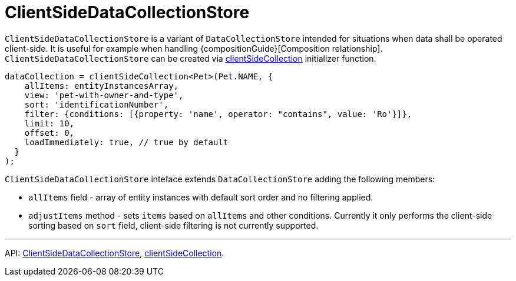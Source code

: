 = ClientSideDataCollectionStore
:api_core_ClientSideDataCollectionStore: link:../api-reference/cuba-react-core/interfaces/_data_collection_.clientsidedatacollectionstore.html
:api_core_clientSideCollection: link:../api-reference/cuba-react-core/modules/_data_collection_.html#clientsidecollection

`ClientSideDataCollectionStore` is a variant of `DataCollectionStore` intended for situations when data shall be operated client-side. It is useful for example when handling {compositionGuide}[Composition relationship]. `ClientSideDataCollectionStore` can be created via {api_core_clientSideCollection}[clientSideCollection] initializer function.

[source,typescript]
----
dataCollection = clientSideCollection<Pet>(Pet.NAME, {
    allItems: entityInstancesArray,
    view: 'pet-with-owner-and-type',
    sort: 'identificationNumber',
    filter: {conditions: [{property: 'name', operator: "contains", value: 'Ro'}]},
    limit: 10,
    offset: 0,
    loadImmediately: true, // true by default
  }
);
----

`ClientSideDataCollectionStore` inteface extends `DataCollectionStore` adding the following members:

- `allItems` field - array of entity instances with default sort order and no filtering applied.
- `adjustItems` method - sets `items` based on `allItems` and other conditions. Currently it only performs the client-side sorting based on `sort` field, client-side filtering is not currently supported.

'''

API: {api_core_ClientSideDataCollectionStore}[ClientSideDataCollectionStore], {api_core_clientSideCollection}[clientSideCollection].
